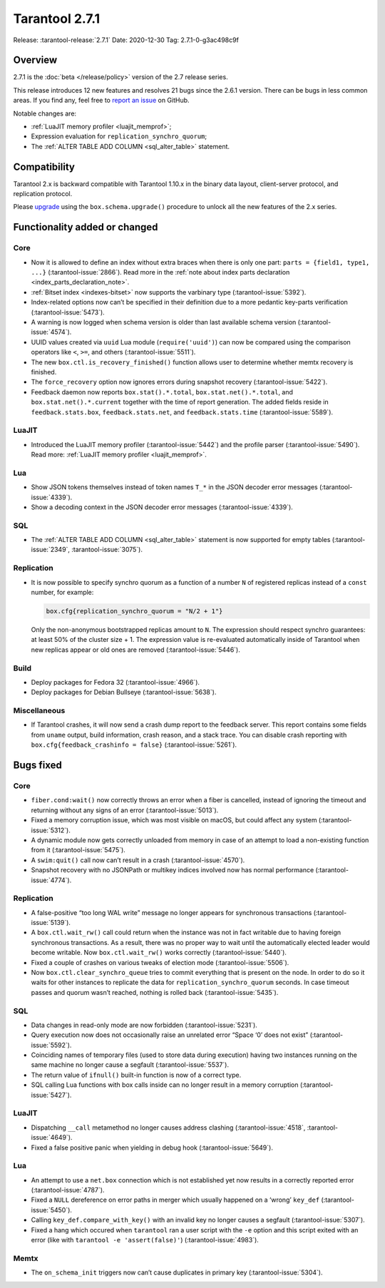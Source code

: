 Tarantool 2.7.1
===============

Release: :tarantool-release:`2.7.1`
Date: 2020-12-30 Tag: 2.7.1-0-g3ac498c9f

Overview
--------

2.7.1 is the :doc:`beta </release/policy>`
version of the 2.7 release series.

This release introduces 12 new features and resolves 21 bugs since the
2.6.1 version. There can be bugs in less common areas. If you find any,
feel free to `report an
issue <https://github.com/tarantool/tarantool/issues>`_ on GitHub.

Notable changes are:

-   :ref:`LuaJIT memory profiler <luajit_memprof>`;
-   Expression evaluation for ``replication_synchro_quorum``;
-   The :ref:`ALTER TABLE ADD COLUMN <sql_alter_table>` statement.

Compatibility
-------------

Tarantool 2.x is backward compatible with Tarantool 1.10.x in the binary
data layout, client-server protocol, and replication protocol.

Please
`upgrade <https://www.tarantool.io/en/doc/latest/book/admin/upgrades/>`_
using the ``box.schema.upgrade()`` procedure to unlock all the new
features of the 2.x series.

Functionality added or changed
------------------------------

Core
~~~~

-   Now it is allowed to define an index without extra braces when there
    is only one part: ``parts = {field1, type1, ...}`` (:tarantool-issue:`2866`). Read more in
    the :ref:`note about index parts declaration <index_parts_declaration_note>`.
-   :ref:`Bitset index <indexes-bitset>` now supports the varbinary type (:tarantool-issue:`5392`).
-   Index-related options now can’t be specified in their definition due
    to a more pedantic key-parts verification (:tarantool-issue:`5473`).
-   A warning is now logged when schema version is older than last
    available schema version (:tarantool-issue:`4574`).
-   UUID values created via ``uuid`` Lua module (``require('uuid')``) can
    now be compared using the comparison operators like ``<``, ``>=``,
    and others (:tarantool-issue:`5511`).
-   The new ``box.ctl.is_recovery_finished()`` function allows user to
    determine whether memtx recovery is finished.
-   The ``force_recovery`` option now ignores errors during snapshot
    recovery (:tarantool-issue:`5422`).
-   Feedback daemon now reports ``box.stat().*.total``,
    ``box.stat.net().*.total``, and ``box.stat.net().*.current`` together
    with the time of report generation. The added fields reside in
    ``feedback.stats.box``, ``feedback.stats.net``, and
    ``feedback.stats.time`` (:tarantool-issue:`5589`).

LuaJIT
~~~~~~

-   Introduced the LuaJIT memory profiler (:tarantool-issue:`5442`) and the profile
    parser (:tarantool-issue:`5490`).
    Read more: :ref:`LuaJIT memory profiler <luajit_memprof>`.

Lua
~~~

-   Show JSON tokens themselves instead of token names ``T_*`` in the
    JSON decoder error messages (:tarantool-issue:`4339`).
-   Show a decoding context in the JSON decoder error messages (:tarantool-issue:`4339`).

SQL
~~~

-   The :ref:`ALTER TABLE ADD COLUMN <sql_alter_table>` statement is now
    supported for empty tables (:tarantool-issue:`2349`, :tarantool-issue:`3075`).

Replication
~~~~~~~~~~~

-   It is now possible to specify synchro quorum as a function of a
    number ``N`` of registered replicas instead of a ``const`` number,
    for example:

    ..  code:: lua

        box.cfg{replication_synchro_quorum = "N/2 + 1"}

    Only the non-anonymous bootstrapped replicas amount to ``N``. The
    expression should respect synchro guarantees: at least 50% of the
    cluster size + 1. The expression value is re-evaluated automatically
    inside of Tarantool when new replicas appear or old ones are removed
    (:tarantool-issue:`5446`).

Build
~~~~~

-   Deploy packages for Fedora 32 (:tarantool-issue:`4966`).
-   Deploy packages for Debian Bullseye (:tarantool-issue:`5638`).

Miscellaneous
~~~~~~~~~~~~~

-   If Tarantool crashes, it will now send a crash dump report to the
    feedback server. This report contains some fields from ``uname``
    output, build information, crash reason, and a stack trace. You can
    disable crash reporting with ``box.cfg{feedback_crashinfo = false}``
    (:tarantool-issue:`5261`).

Bugs fixed
----------


Core
~~~~

-   ``fiber.cond:wait()`` now correctly throws an error when a fiber is
    cancelled, instead of ignoring the timeout and returning without any
    signs of an error (:tarantool-issue:`5013`).
-   Fixed a memory corruption issue, which was most visible on macOS, but
    could affect any system (:tarantool-issue:`5312`).
-   A dynamic module now gets correctly unloaded from memory in case of
    an attempt to load a non-existing function from it (:tarantool-issue:`5475`).
-   A ``swim:quit()`` call now can’t result in a crash (:tarantool-issue:`4570`).
-   Snapshot recovery with no JSONPath or multikey indices involved now
    has normal performance (:tarantool-issue:`4774`).


Replication
~~~~~~~~~~~

-   A false-positive “too long WAL write” message no longer appears for
    synchronous transactions (:tarantool-issue:`5139`).
-   A ``box.ctl.wait_rw()`` call could return when the instance was not
    in fact writable due to having foreign synchronous transactions. As a
    result, there was no proper way to wait until the automatically
    elected leader would become writable. Now ``box.ctl.wait_rw()`` works
    correctly (:tarantool-issue:`5440`).
-   Fixed a couple of crashes on various tweaks of election mode
    (:tarantool-issue:`5506`).
-   Now ``box.ctl.clear_synchro_queue`` tries to commit everything that
    is present on the node. In order to do so it waits for other
    instances to replicate the data for ``replication_synchro_quorum``
    seconds. In case timeout passes and quorum wasn’t reached, nothing is
    rolled back (:tarantool-issue:`5435`).


SQL
~~~

-   Data changes in read-only mode are now forbidden (:tarantool-issue:`5231`).
-   Query execution now does not occasionally raise an unrelated error
    “Space ‘0’ does not exist” (:tarantool-issue:`5592`).
-   Coinciding names of temporary files (used to store data during
    execution) having two instances running on the same machine no longer
    cause a segfault (:tarantool-issue:`5537`).
-   The return value of ``ifnull()`` built-in function is now of a
    correct type.
-   SQL calling Lua functions with box calls inside can no longer result
    in a memory corruption (:tarantool-issue:`5427`).


LuaJIT
~~~~~~

-   Dispatching ``__call`` metamethod no longer causes address clashing
    (:tarantool-issue:`4518`, :tarantool-issue:`4649`).
-   Fixed a false positive panic when yielding in debug hook (:tarantool-issue:`5649`).


Lua
~~~

-   An attempt to use a ``net.box`` connection which is not established
    yet now results in a correctly reported error (:tarantool-issue:`4787`).
-   Fixed a ``NULL`` dereference on error paths in merger which usually
    happened on a ‘wrong’ ``key_def`` (:tarantool-issue:`5450`).
-   Calling ``key_def.compare_with_key()`` with an invalid key no longer
    causes a segfault (:tarantool-issue:`5307`).
-   Fixed a hang which occured when ``tarantool`` ran a user script with
    the ``-e`` option and this script exited with an error (like with
    ``tarantool -e 'assert(false)'``) (:tarantool-issue:`4983`).

Memtx
~~~~~

-   The ``on_schema_init`` triggers now can’t cause duplicates in primary
    key (:tarantool-issue:`5304`).

